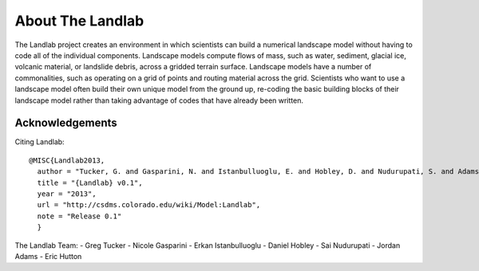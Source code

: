 About The Landlab
=================

The Landlab project creates an environment in which scientists can build a
numerical landscape model without having to code all of the individual
components. Landscape models compute flows of mass, such as water, sediment,
glacial ice, volcanic material, or landslide debris, across a gridded terrain
surface. Landscape models have a number of commonalities, such as operating
on a grid of points and routing material across the grid. Scientists who want
to use a landscape model often build their own unique model from the ground
up, re-coding the basic building blocks of their landscape model rather than
taking advantage of codes that have already been written.


Acknowledgements
----------------

Citing Landlab::

  @MISC{Landlab2013,
    author = "Tucker, G. and Gasparini, N. and Istanbulluoglu, E. and Hobley, D. and Nudurupati, S. and Adams, D. and Hutton, E.",
    title = "{Landlab} v0.1",
    year = "2013",
    url = "http://csdms.colorado.edu/wiki/Model:Landlab",
    note = "Release 0.1"
    }

The Landlab Team:
- Greg Tucker
- Nicole Gasparini
- Erkan Istanbulluoglu
- Daniel Hobley
- Sai Nudurupati
- Jordan Adams
- Eric Hutton


